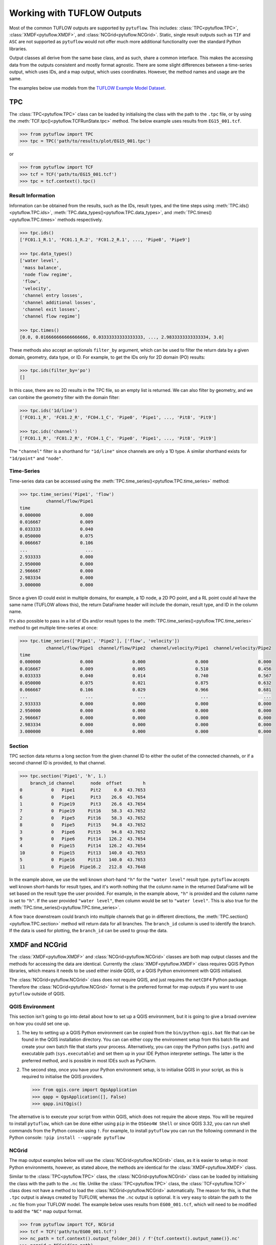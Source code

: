 .. _working_with_tuflow_outputs:

Working with TUFLOW Outputs
===========================

Most of the common TUFLOW outputs are supported by ``pytuflow``. This includes: :class:`TPC<pytuflow.TPC>`,
:class:`XMDF<pytuflow.XMDF>`, and :class:`NCGrid<pytuflow.NCGrid>`. Static, single result outputs such as ``TIF`` and ``ASC``
are not supported as ``pytuflow`` would not offer much more additional functionality over the standard Python libraries.

Output classes all derive from the same base class, and as such, share a common interface. This makes the accessing
data from the outputs consistent and mostly format agnostic. There are some slight differences between a time-series
output, which uses IDs, and a map output, which uses coordinates. However, the method names and usage are the same.

The examples below use models from the `TUFLOW Example Model Dataset <https://wiki.tuflow.com/TUFLOW_Example_Models>`_.

TPC
---

The :class:`TPC<pytuflow.TPC>` class can be loaded by initialising the class with the path to the ``.tpc`` file, or
by using the :meth:`TCF.tpc()<pytuflow.TCFRunState.tpc>` method. The below example uses results from ``EG15_001.tcf``.

.. code-block:: pycon

    >>> from pytuflow import TPC
    >>> tpc = TPC('path/to/results/plot/EG15_001.tpc')

or

.. code-block:: pycon

    >>> from pytuflow import TCF
    >>> tcf = TCF('path/to/EG15_001.tcf')
    >>> tpc = tcf.context().tpc()

Result Information
^^^^^^^^^^^^^^^^^^

Information can be obtained from the results, such as the IDs, result types, and the time steps using
:meth:`TPC.ids()<pytuflow.TPC.ids>`, :meth:`TPC.data_types()<pytuflow.TPC.data_types>`, and
:meth:`TPC.times()<pytuflow.TPC.times>` methods respectively.

.. code-block:: pycon

    >>> tpc.ids()
    ['FC01.1_R.1', 'FC01.1_R.2', 'FC01.2_R.1', ..., 'Pipe8', 'Pipe9']

    >>> tpc.data_types()
    ['water level',
     'mass balance',
     'node flow regime',
     'flow',
     'velocity',
     'channel entry losses',
     'channel additional losses',
     'channel exit losses',
     'channel flow regime']

    >>> tpc.times()
    [0.0, 0.016666666666666666, 0.03333333333333333, ..., 2.9833333333333334, 3.0]

These methods also accept an optionals ``filter_by`` argument, which can be used to filter the return data by
a given domain, geometry, data type, or ID. For example, to get the IDs only for 2D domain (PO) results:

.. code-block:: pycon

    >>> tpc.ids(filter_by='po')
    []

In this case, there are no 2D results in the TPC file, so an empty list is returned. We can also filter by geometry,
and we can conbine the geometry filter with the domain filter:

.. code-block:: pycon

    >>> tpc.ids('1d/line')
    ['FC01.1_R', 'FC01.2_R', 'FC04.1_C', 'Pipe0', 'Pipe1', ..., 'Pit8', 'Pit9']

    >>> tpc.ids('channel')
    ['FC01.1_R', 'FC01.2_R', 'FC04.1_C', 'Pipe0', 'Pipe1', ..., 'Pit8', 'Pit9']

The ``"channel"`` filter is a shorthand for ``"1d/line"`` since channels are only a 1D type. A similar shorthand exists
for ``"1d/point"`` and ``"node"``.

Time-Series
^^^^^^^^^^^

Time-series data can be accessed using the :meth:`TPC.time_series()<pytuflow.TPC.time_series>` method:

.. code-block:: pycon

    >>> tpc.time_series('Pipe1', 'flow')
              channel/flow/Pipe1
    time
    0.000000               0.000
    0.016667               0.009
    0.033333               0.040
    0.050000               0.075
    0.066667               0.106
    ...                      ...
    2.933333               0.000
    2.950000               0.000
    2.966667               0.000
    2.983334               0.000
    3.000000               0.000

Since a given ID could exist in multiple domains, for example, a 1D node, a 2D PO point, and a RL point could all
have the same name (TUFLOW allows this), the return DataFrame header will include the domain, result type, and ID
in the column name.

It's also possible to pass in a list of IDs and/or result types to the :meth:`TPC.time_series()<pytuflow.TPC.time_series>`
method to get multiple time-series at once:

.. code-block:: pycon

    >>> tpc.time_series(['Pipe1', 'Pipe2'], ['flow', 'velocity'])
              channel/flow/Pipe1  channel/flow/Pipe2  channel/velocity/Pipe1  channel/velocity/Pipe2
    time
    0.000000               0.000               0.000                   0.000                   0.000
    0.016667               0.009               0.005                   0.510                   0.456
    0.033333               0.040               0.014                   0.740                   0.567
    0.050000               0.075               0.021                   0.875                   0.632
    0.066667               0.106               0.029                   0.966                   0.681
    ...                      ...                 ...                     ...                     ...
    2.933333               0.000               0.000                   0.000                   0.000
    2.950000               0.000               0.000                   0.000                   0.000
    2.966667               0.000               0.000                   0.000                   0.000
    2.983334               0.000               0.000                   0.000                   0.000
    3.000000               0.000               0.000                   0.000                   0.000

Section
^^^^^^^

TPC section data returns a long section from the given channel ID to either the outlet of the connected channels,
or if a second channel ID is provided, to that channel.

.. code-block:: pycon

    >>> tpc.section('Pipe1', 'h', 1.)
        branch_id channel      node  offset        h
    0           0   Pipe1      Pit2     0.0  43.7653
    6           0   Pipe1      Pit3    26.6  43.7654
    1           0  Pipe19      Pit3    26.6  43.7654
    7           0  Pipe19     Pit16    58.3  43.7652
    2           0   Pipe5     Pit16    58.3  43.7652
    8           0   Pipe5     Pit15    94.8  43.7652
    3           0   Pipe6     Pit15    94.8  43.7652
    9           0   Pipe6     Pit14   126.2  43.7654
    4           0  Pipe15     Pit14   126.2  43.7654
    10          0  Pipe15     Pit13   140.0  43.7653
    5           0  Pipe16     Pit13   140.0  43.7653
    11          0  Pipe16  Pipe16.2   212.8  43.7648

In the example above, we use the well known short-hand ``"h"`` for the ``"water level"`` result type. ``pytuflow``
accepts well known short-hands for result types, and it's worth nothing that the column name in the returned DataFrame
will be set based on the result type the user provided. For example, in the example above, ``"h"`` is provided and the
column name is set to ``"h"``. If the user provided ``"water level"``, then column would be set to ``"water level"``.
This is also true for the :meth:`TPC.time_series()<pytuflow.TPC.time_series>`.

A flow trace downstream could branch into multiple channels that go in different directions, the
:meth:`TPC.section()<pytuflow.TPC.section>` method will return data for all branches. The ``branch_id`` column
is used to identify the branch. If the data is used for plotting, the ``branch_id`` can be used to group the data.

XMDF and NCGrid
---------------

The :class:`XMDF<pytuflow.XMDF>` and :class:`NCGrid<pytuflow.NCGrid>` classes are both map output classes and
the methods for accessing the data are identical. Currently the :class:`XMDF<pytuflow.XMDF>` class requires
QGIS Python libraries, which means it needs to be used either inside QGIS, or a QGIS Python environment with QGIS
initialised.

The :class:`NCGrid<pytuflow.NCGrid>` class does not require QGIS, and just requires the ``netCDF4`` Python package.
Therefore the :class:`NCGrid<pytuflow.NCGrid>` format is the preferred format for map outputs if you want to use
``pytuflow`` outside of QGIS.

.. _qgis_environment:

QGIS Environment
^^^^^^^^^^^^^^^^

This section isn't going to go into detail about how to set up a QGIS environment, but it is going to give a broad
overview on how you could set one up.

1. The key to setting up a QGIS Python environment can be copied from the ``bin/python-qgis.bat`` file that can be
   found in the QGIS installation directory. You can can either copy the environment setup from this batch file and
   create your own batch file that starts your process.
   Alternatively, you can copy the Python paths (``sys.path``) and executable path (``sys.executable``) and set them
   up in your IDE Python interpreter settings. The latter is the preferred method, and is possible in most IDEs such
   as PyCharm.
2. The second step, once you have your Python environment setup, is to initialise QGIS in your script, as this
   is required to initialise the QGIS providers.

   .. code-block:: pycon

        >>> from qgis.core import QgsApplication
        >>> qapp = QgsApplication([], False)
        >>> qapp.initQgis()

The alternative is to execute your script from within QGIS, which does not require the above steps. You will
be required to install ``pytuflow``, which can be done either using ``pip`` in the ``OSGeo4W Shell`` or
since QGIS 3.32, you can run shell commands from the Python console using ``!``. For example, to install
``pytuflow`` you can run the following command in the Python console: ``!pip install --upgrade pytuflow``

NCGrid
^^^^^^

The map output examples below will use the :class:`NCGrid<pytuflow.NCGrid>` class, as it is easier to setup in most Python
environments, however, as stated above, the methods are identical for the :class:`XMDF<pytuflow.XMDF>` class.

Similar to the :class:`TPC<pytuflow.TPC>` class, the :class:`NCGrid<pytuflow.NCGrid>` class can be loaded by
initialising the class with the path to the ``.nc`` file. Unlike the :class:`TPC<pytuflow.TPC>` class, the
:class:`TCF<pytuflow.TCF>` class does not have a method to load the :class:`NCGrid<pytuflow.NCGrid>` automatically. The reason for this, is that
the ``.tpc`` output is always created by TUFLOW, whereas the ``.nc`` output is optional. It is very easy to
obtain the path to the ``.nc`` file from your TUFLOW model. The example below uses results from
``EG00_001.tcf``, which will need to be modified to add the ``"NC"`` map output format.

.. code-block:: pycon

    >>> from pytuflow import TCF, NCGrid
    >>> tcf = TCF('path/to/EG00_001.tcf')
    >>> nc_path = tcf.context().output_folder_2d() / f'{tcf.context().output_name()}.nc'
    >>> ncgrid = NCGrid(nc_path)

Result Information
""""""""""""""""""

Information, such as result types and time steps, can be obtained using :meth:`NCGrid.data_types()<pytuflow.NCGrid.data_types>`
and :meth:`NCGrid.times()<pytuflow.NCGrid.times>` methods respectively. This information is also possible to get from
the :class:`XMDF<pytuflow.XMDF>` class using the ``netCDF4`` library and does not require QGIS.

.. code-block:: pycon

    >>> ncgrid.data_types()
    ['water level',
     'depth',
     'velocity',
     'z0',
     'max water level',
     'max depth',
     'max velocity',
     'max z0',
     'tmax water level']

    >>> ncgrid.times()
    [0.0, 0.08333333333333333, 0.16666666666666666, ..., 2.9166666666666665, 3.0]

It's possible to filter the return data by whether the result type is ``temporal/static`` and/or ``scalar/vector``.

.. code-block:: pycon

    >>> ncgrid.data_types(filter_by='temporal')
    ['water level', 'depth', 'velocity', 'z0']

    >>> ncgrid.data_types(filter_by='vector')
    ['velocity', 'max velocity']

    >>> ncgrid.data_types(filter_by='static/scalar')
    ['max water level', 'max depth', 'max z0', 'tmax water level']

Time-Series
"""""""""""

The :meth:`NCGrid.time_series()<pytuflow.NCGrid.time_series>` method is very similar to the :meth:`TPC.time_series()<pytuflow.TPC.time_series>`
method, except that it takes a spatial location (coordinates) instead of an ID. The coordinates can be a
tuple ``(x, y)`` coordinate, a WKT string ``"POINT (x y)"``, a list of the previous two,
or a file path to a GIS point file (e.g. ``.shp``) containing one or more points.

To use a GIS file, the ``GDAL`` Python bindings are required as well as the ``shapely`` Python package. The below examples
use shapefiles, as this is the most common workflow. In the example below, we will use the ``gis\2d_po_EG02_010_P.shp``
file from the TUFLOW example model dataset.

.. code-block:: pycon

    >>> ncgrid.time_series('./gis/2d_po_EG02_010_P.shp', 'water level')
              water level/PO_01  water level/PO_02
    time
    0.000000                NaN          36.500000
    0.083333                NaN          36.483509
    0.166667                NaN          36.457958
    0.250000                NaN          36.441391
    0.333333                NaN          36.431271
    0.416667                NaN          36.426140
    0.500000                NaN          36.423336
    0.583333                NaN          36.421467
    0.666667          40.110428          36.420143
    ...                  ...                   ...
    2.833333          42.804726          38.509300
    2.916667          42.793350          38.429859
    3.000000          42.781895          38.342941

Section
^^^^^^^

The :meth:`NCGrid.section()<pytuflow.NCGrid.section>` extracts a cross-section from the results at a given time,
from a given polyline. The polyline can be a series of coordinates, a WKT string, or a path to a GIS polyline file.

Similar to the time-series method, the ``GDAL`` Python bindings and ``shapely`` package are required to use the GIS file
option. The example below uses the ``gis\2d_po_EG02_010_L.shp`` file from the TUFLOW example model dataset.

.. code-block:: pycon

    >>> ncgrid.section('./gis/2d_po_EG02_010_L.shp', 'water level', 1.)
           offset  water level/PO_01      offset  water level/PO_02
    0    0.000000                NaN    0.000000                NaN
    1    1.327838                NaN    0.432199                NaN
    2    1.327838                NaN    0.432199                NaN
    3    1.491506                NaN    2.957581                NaN
    4    1.491506                NaN    2.957581                NaN
    ..        ...                ...         ...                ...
    291       NaN                NaN  321.155632                NaN
    292       NaN                NaN  321.155632                NaN
    293       NaN                NaN  323.681014                NaN
    294       NaN                NaN  323.681014                NaN
    295       NaN                NaN  325.780984                NaN

Note, that the returned DataFrame does not use a common index, as the section data comes from different polylines.
The printed DataFrame is truncated and does contain valid values within the truncated section. The first PO line ``PO_01``
is shorter than the second PO line ``PO_02``, so the last rows are ``NaN`` for the first PO line.

